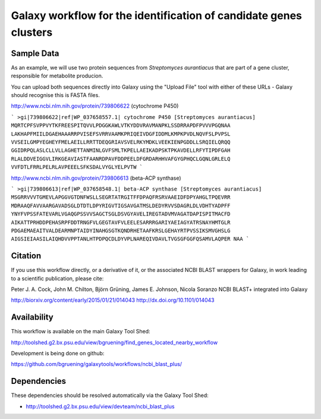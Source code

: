 Galaxy workflow for the identification of candidate genes clusters
------------------------------------------------------------------

Sample Data
===========

As an example, we will use two protein sequences from *Streptomyces aurantiacus*
that are part of a gene cluster, responsible for metabolite producion.

You can upload both sequences directly into Galaxy using the "Upload File" tool
with either of these URLs - Galaxy should recognise this is FASTA files.


http://www.ncbi.nlm.nih.gov/protein/739806622 (cytochrome P450)

```
>gi|739806622|ref|WP_037658557.1| cytochrome P450 [Streptomyces aurantiacus]
MQRTCPFSVPPVYTKFREESPITQVVLPDGGKAWLVTKYDDVRAVMANPKLSSDRRAPDFPVVVPGQNAA
LAKHAPFMIILDGAEHAAARRPVISEFSVRRVAAMKPRIQEIVDGFIDDMLKMPKPVDLNQVFSLPVPSL
VVSEILGMPYEGHEYFMELAEILLRRTTDEQGRIAVSVELRKYMDKLVEEKIENPGDDLLSRQIELQRQQ
GGIDRPQLASLCLLVLLAGHETTANMINLGVFSMLTKPELLAEIKADPSKTPKAVDELLRFYTIPDFGAH
RLALDDVEIGGVLIRKGEAVIASTFAANRDPAVFDDPEELDFGRDARHHVAFGYGPHQCLGQNLGRLELQ
VVFDTLFRRLPELRLAVPEEELSFKSDALVYGLYELPVTW
```

http://www.ncbi.nlm.nih.gov/protein/739806613 (beta-ACP synthase)

```
>gi|739806613|ref|WP_037658548.1| beta-ACP synthase [Streptomyces aurantiacus]
MSGRRVVVTGMEVLAPGGVGTDNFWSLLSEGRTATRGITFFDPAQFRSRVAAEIDFDPYAHGLTPQEVRR
MDRAAQFAVVAARGAVADSGLDTDTLDPYRIGVTIGSAVGATMSLDEDYRVVSDAGRLDLVDHTYADPFF
YNYFVPSSFATEVARLVGAQGPSSVVSAGCTSGLDSVGYAVELIREGTADVMVAGATDAPISPITMACFD
AIKATTPRHDDPEHASRPFDDTRNGFVLGEGTAVFVLEELESARRRGARIYAEIAGYATRSNAYHMTGLR
PDGAEMAEAITVALDEARMNPTAIDYINAHGSGTKQNDRHETAAFKRSLGEHAYRTPVSSIKSMVGHSLG
AIGSIEIAASILAIQHDVVPPTANLHTPDPQCDLDYVPLNAREQIVDAVLTVGSGFGGFQSAMVLAQPER
NAA
```

Citation
========

If you use this workflow directly, or a derivative of it, or the associated
NCBI BLAST wrappers for Galaxy, in work leading to a scientific publication,
please cite:

Peter J. A. Cock, John M. Chilton, Björn Grüning, James E. Johnson, Nicola Soranzo
NCBI BLAST+ integrated into Galaxy

http://biorxiv.org/content/early/2015/01/21/014043
http://dx.doi.org/10.1101/014043


Availability
============

This workflow is available on the main Galaxy Tool Shed:

http://toolshed.g2.bx.psu.edu/view/bgruening/find_genes_located_nearby_workflow

Development is being done on github:

https://github.com/bgruening/galaxytools/workflows/ncbi_blast_plus/


Dependencies
============

These dependencies should be resolved automatically via the Galaxy Tool Shed:

* http://toolshed.g2.bx.psu.edu/view/devteam/ncbi_blast_plus
